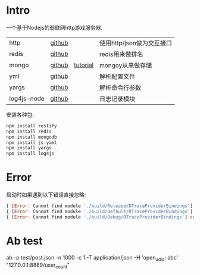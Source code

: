 * Intro

一个基于Nodejs的弱联网http游戏服务器.

| http        | [[https://github.com/restify/node-restify][github]] |          | 使用http/json做为交互接口 |
| redis       | [[https://github.com/NodeRedis/node_redis][github]] |          | redis用来做排名           |
| mongo       | [[https://github.com/mongodb/node-mongodb-native][github]] | [[https://docs.mongodb.org/getting-started/node/client/][tutorial]] | mongoy从来做存储          |
| yml         | [[https://github.com/nodeca/js-yaml][github]] |          | 解析配置文件              |
| yargs       | [[https://github.com/yargs/yargs][github]] |          | 解析命令行参数            |
| log4js-node | [[https://github.com/nomiddlename/log4js-node][github]] |          | 日志记录模块              |


安装各种包:

#+begin_src js
npm install restify
npm install redis
npm install mongodb
npm install js-yaml
npm install yargs
npm install log4js
#+end_src


* Error

启动时如果遇到以下错误直接忽略:

#+begin_src js
{ [Error: Cannot find module './build/Release/DTraceProviderBindings'] code: 'MODULE_NOT_FOUND' }
{ [Error: Cannot find module './build/default/DTraceProviderBindings'] code: 'MODULE_NOT_FOUND' }
{ [Error: Cannot find module './build/Debug/DTraceProviderBindings'] code: 'MODULE_NOT_FOUND' }
#+end_src


* Ab test

ab -p test/post.json  -n 1000 -c 1  -T application/json -H 'open_udid: abc'  "127.0.0.1:8889/user_count"

